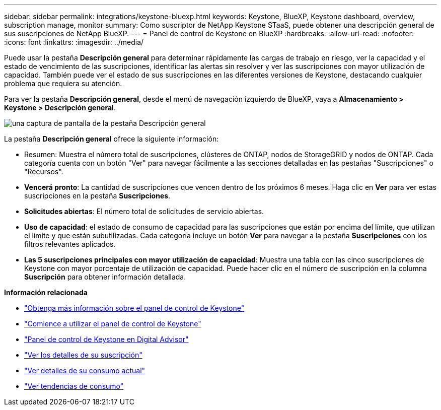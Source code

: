---
sidebar: sidebar 
permalink: integrations/keystone-bluexp.html 
keywords: Keystone, BlueXP, Keystone dashboard, overview, subscription manage, monitor 
summary: Como suscriptor de NetApp Keystone STaaS, puede obtener una descripción general de sus suscripciones de NetApp BlueXP. 
---
= Panel de control de Keystone en BlueXP
:hardbreaks:
:allow-uri-read: 
:nofooter: 
:icons: font
:linkattrs: 
:imagesdir: ../media/


[role="lead"]
Puede usar la pestaña *Descripción general* para determinar rápidamente las cargas de trabajo en riesgo, ver la capacidad y el estado de vencimiento de las suscripciones, identificar las alertas sin resolver y ver las suscripciones con mayor utilización de capacidad. También puede ver el estado de sus suscripciones en las diferentes versiones de Keystone, destacando cualquier problema que requiera su atención.

Para ver la pestaña *Descripción general*, desde el menú de navegación izquierdo de BlueXP, vaya a *Almacenamiento > Keystone > Descripción general*.

image:bxp-dashboard-overview-1.png["una captura de pantalla de la pestaña Descripción general"]

La pestaña *Descripción general* ofrece la siguiente información:

* Resumen: Muestra el número total de suscripciones, clústeres de ONTAP, nodos de StorageGRID y nodos de ONTAP. Cada categoría cuenta con un botón "Ver" para navegar fácilmente a las secciones detalladas en las pestañas "Suscripciones" o "Recursos".
* *Vencerá pronto*: La cantidad de suscripciones que vencen dentro de los próximos 6 meses. Haga clic en *Ver* para ver estas suscripciones en la pestaña *Suscripciones*.
* *Solicitudes abiertas*: El número total de solicitudes de servicio abiertas.
* *Uso de capacidad*: el estado de consumo de capacidad para las suscripciones que están por encima del límite, que utilizan el límite y que están subutilizadas. Cada categoría incluye un botón *Ver* para navegar a la pestaña *Suscripciones* con los filtros relevantes aplicados.
* *Las 5 suscripciones principales con mayor utilización de capacidad*: Muestra una tabla con las cinco suscripciones de Keystone con mayor porcentaje de utilización de capacidad. Puede hacer clic en el número de suscripción en la columna *Suscripción* para obtener información detallada.


*Información relacionada*

* link:../integrations/dashboard-overview.html["Obtenga más información sobre el panel de control de Keystone"]
* link:../integrations/dashboard-access.html["Comience a utilizar el panel de control de Keystone"]
* link:..//integrations/keystone-aiq.html["Panel de control de Keystone en Digital Advisor"]
* link:../integrations/subscriptions-tab.html["Ver los detalles de su suscripción"]
* link:../integrations/current-usage-tab.html["Ver detalles de su consumo actual"]
* link:../integrations/consumption-tab.html["Ver tendencias de consumo"]

